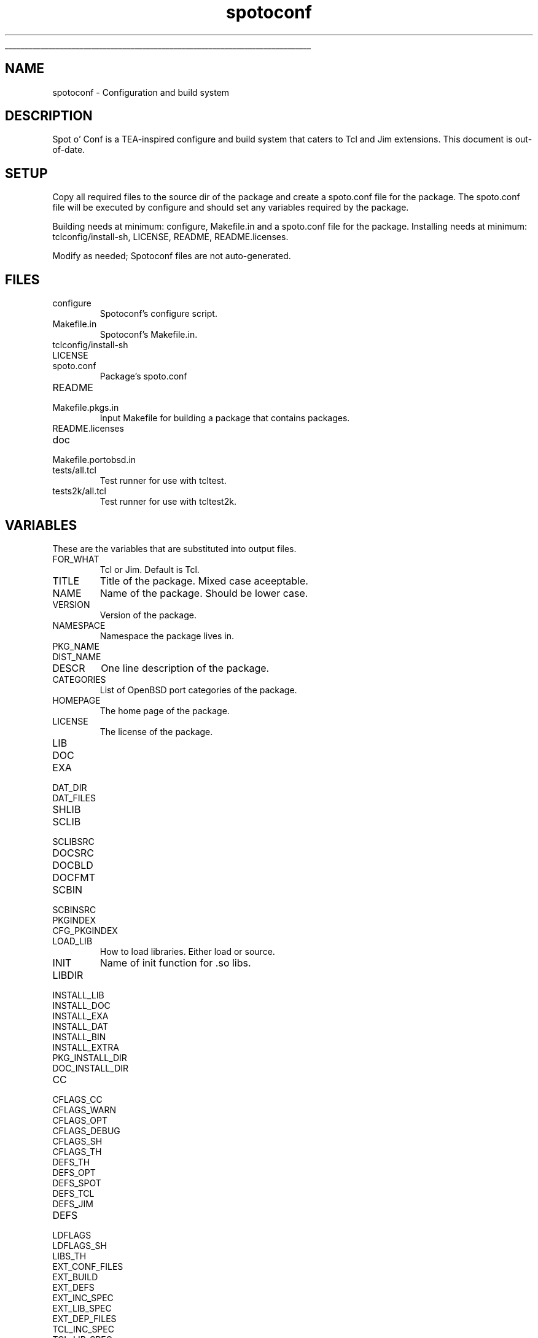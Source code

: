 '\"
'\" Generated from file 'spotoconf\&.man' by tcllib/doctools with format 'nroff'
'\" Copyright (c) 2018,2019 Stuart Cassoff <stwo@users\&.sourceforge\&.net>
'\"
.TH "spotoconf" 1 0\&.91 spotoconf "Spotoconf"
.\" The -*- nroff -*- definitions below are for supplemental macros used
.\" in Tcl/Tk manual entries.
.\"
.\" .AP type name in/out ?indent?
.\"	Start paragraph describing an argument to a library procedure.
.\"	type is type of argument (int, etc.), in/out is either "in", "out",
.\"	or "in/out" to describe whether procedure reads or modifies arg,
.\"	and indent is equivalent to second arg of .IP (shouldn't ever be
.\"	needed;  use .AS below instead)
.\"
.\" .AS ?type? ?name?
.\"	Give maximum sizes of arguments for setting tab stops.  Type and
.\"	name are examples of largest possible arguments that will be passed
.\"	to .AP later.  If args are omitted, default tab stops are used.
.\"
.\" .BS
.\"	Start box enclosure.  From here until next .BE, everything will be
.\"	enclosed in one large box.
.\"
.\" .BE
.\"	End of box enclosure.
.\"
.\" .CS
.\"	Begin code excerpt.
.\"
.\" .CE
.\"	End code excerpt.
.\"
.\" .VS ?version? ?br?
.\"	Begin vertical sidebar, for use in marking newly-changed parts
.\"	of man pages.  The first argument is ignored and used for recording
.\"	the version when the .VS was added, so that the sidebars can be
.\"	found and removed when they reach a certain age.  If another argument
.\"	is present, then a line break is forced before starting the sidebar.
.\"
.\" .VE
.\"	End of vertical sidebar.
.\"
.\" .DS
.\"	Begin an indented unfilled display.
.\"
.\" .DE
.\"	End of indented unfilled display.
.\"
.\" .SO ?manpage?
.\"	Start of list of standard options for a Tk widget. The manpage
.\"	argument defines where to look up the standard options; if
.\"	omitted, defaults to "options". The options follow on successive
.\"	lines, in three columns separated by tabs.
.\"
.\" .SE
.\"	End of list of standard options for a Tk widget.
.\"
.\" .OP cmdName dbName dbClass
.\"	Start of description of a specific option.  cmdName gives the
.\"	option's name as specified in the class command, dbName gives
.\"	the option's name in the option database, and dbClass gives
.\"	the option's class in the option database.
.\"
.\" .UL arg1 arg2
.\"	Print arg1 underlined, then print arg2 normally.
.\"
.\" .QW arg1 ?arg2?
.\"	Print arg1 in quotes, then arg2 normally (for trailing punctuation).
.\"
.\" .PQ arg1 ?arg2?
.\"	Print an open parenthesis, arg1 in quotes, then arg2 normally
.\"	(for trailing punctuation) and then a closing parenthesis.
.\"
.\"	# Set up traps and other miscellaneous stuff for Tcl/Tk man pages.
.if t .wh -1.3i ^B
.nr ^l \n(.l
.ad b
.\"	# Start an argument description
.de AP
.ie !"\\$4"" .TP \\$4
.el \{\
.   ie !"\\$2"" .TP \\n()Cu
.   el          .TP 15
.\}
.ta \\n()Au \\n()Bu
.ie !"\\$3"" \{\
\&\\$1 \\fI\\$2\\fP (\\$3)
.\".b
.\}
.el \{\
.br
.ie !"\\$2"" \{\
\&\\$1	\\fI\\$2\\fP
.\}
.el \{\
\&\\fI\\$1\\fP
.\}
.\}
..
.\"	# define tabbing values for .AP
.de AS
.nr )A 10n
.if !"\\$1"" .nr )A \\w'\\$1'u+3n
.nr )B \\n()Au+15n
.\"
.if !"\\$2"" .nr )B \\w'\\$2'u+\\n()Au+3n
.nr )C \\n()Bu+\\w'(in/out)'u+2n
..
.AS Tcl_Interp Tcl_CreateInterp in/out
.\"	# BS - start boxed text
.\"	# ^y = starting y location
.\"	# ^b = 1
.de BS
.br
.mk ^y
.nr ^b 1u
.if n .nf
.if n .ti 0
.if n \l'\\n(.lu\(ul'
.if n .fi
..
.\"	# BE - end boxed text (draw box now)
.de BE
.nf
.ti 0
.mk ^t
.ie n \l'\\n(^lu\(ul'
.el \{\
.\"	Draw four-sided box normally, but don't draw top of
.\"	box if the box started on an earlier page.
.ie !\\n(^b-1 \{\
\h'-1.5n'\L'|\\n(^yu-1v'\l'\\n(^lu+3n\(ul'\L'\\n(^tu+1v-\\n(^yu'\l'|0u-1.5n\(ul'
.\}
.el \}\
\h'-1.5n'\L'|\\n(^yu-1v'\h'\\n(^lu+3n'\L'\\n(^tu+1v-\\n(^yu'\l'|0u-1.5n\(ul'
.\}
.\}
.fi
.br
.nr ^b 0
..
.\"	# VS - start vertical sidebar
.\"	# ^Y = starting y location
.\"	# ^v = 1 (for troff;  for nroff this doesn't matter)
.de VS
.if !"\\$2"" .br
.mk ^Y
.ie n 'mc \s12\(br\s0
.el .nr ^v 1u
..
.\"	# VE - end of vertical sidebar
.de VE
.ie n 'mc
.el \{\
.ev 2
.nf
.ti 0
.mk ^t
\h'|\\n(^lu+3n'\L'|\\n(^Yu-1v\(bv'\v'\\n(^tu+1v-\\n(^Yu'\h'-|\\n(^lu+3n'
.sp -1
.fi
.ev
.\}
.nr ^v 0
..
.\"	# Special macro to handle page bottom:  finish off current
.\"	# box/sidebar if in box/sidebar mode, then invoked standard
.\"	# page bottom macro.
.de ^B
.ev 2
'ti 0
'nf
.mk ^t
.if \\n(^b \{\
.\"	Draw three-sided box if this is the box's first page,
.\"	draw two sides but no top otherwise.
.ie !\\n(^b-1 \h'-1.5n'\L'|\\n(^yu-1v'\l'\\n(^lu+3n\(ul'\L'\\n(^tu+1v-\\n(^yu'\h'|0u'\c
.el \h'-1.5n'\L'|\\n(^yu-1v'\h'\\n(^lu+3n'\L'\\n(^tu+1v-\\n(^yu'\h'|0u'\c
.\}
.if \\n(^v \{\
.nr ^x \\n(^tu+1v-\\n(^Yu
\kx\h'-\\nxu'\h'|\\n(^lu+3n'\ky\L'-\\n(^xu'\v'\\n(^xu'\h'|0u'\c
.\}
.bp
'fi
.ev
.if \\n(^b \{\
.mk ^y
.nr ^b 2
.\}
.if \\n(^v \{\
.mk ^Y
.\}
..
.\"	# DS - begin display
.de DS
.RS
.nf
.sp
..
.\"	# DE - end display
.de DE
.fi
.RE
.sp
..
.\"	# SO - start of list of standard options
.de SO
'ie '\\$1'' .ds So \\fBoptions\\fR
'el .ds So \\fB\\$1\\fR
.SH "STANDARD OPTIONS"
.LP
.nf
.ta 5.5c 11c
.ft B
..
.\"	# SE - end of list of standard options
.de SE
.fi
.ft R
.LP
See the \\*(So manual entry for details on the standard options.
..
.\"	# OP - start of full description for a single option
.de OP
.LP
.nf
.ta 4c
Command-Line Name:	\\fB\\$1\\fR
Database Name:	\\fB\\$2\\fR
Database Class:	\\fB\\$3\\fR
.fi
.IP
..
.\"	# CS - begin code excerpt
.de CS
.RS
.nf
.ta .25i .5i .75i 1i
..
.\"	# CE - end code excerpt
.de CE
.fi
.RE
..
.\"	# UL - underline word
.de UL
\\$1\l'|0\(ul'\\$2
..
.\"	# QW - apply quotation marks to word
.de QW
.ie '\\*(lq'"' ``\\$1''\\$2
.\"" fix emacs highlighting
.el \\*(lq\\$1\\*(rq\\$2
..
.\"	# PQ - apply parens and quotation marks to word
.de PQ
.ie '\\*(lq'"' (``\\$1''\\$2)\\$3
.\"" fix emacs highlighting
.el (\\*(lq\\$1\\*(rq\\$2)\\$3
..
.\"	# QR - quoted range
.de QR
.ie '\\*(lq'"' ``\\$1''\\-``\\$2''\\$3
.\"" fix emacs highlighting
.el \\*(lq\\$1\\*(rq\\-\\*(lq\\$2\\*(rq\\$3
..
.\"	# MT - "empty" string
.de MT
.QW ""
..
.BS
.SH NAME
spotoconf \- Configuration and build system
.SH DESCRIPTION
Spot o' Conf is a TEA-inspired configure and build system
that caters to Tcl and Jim extensions\&.
This document is out-of-date\&.
.SH SETUP
Copy all required files to the source dir of the package
and create a spoto\&.conf file for the package\&. The spoto\&.conf
file will be executed by configure and should set any
variables required by the package\&.
.PP
Building needs at minimum: configure, Makefile\&.in and a spoto\&.conf file for the package\&.
Installing needs at minimum: tclconfig/install-sh, LICENSE, README, README\&.licenses\&.
.PP
Modify as needed; Spotoconf files are not auto-generated\&.
.SH FILES
.TP
configure
Spotoconf's configure script\&.
.TP
Makefile\&.in
Spotoconf's Makefile\&.in\&.
.TP
tclconfig/install-sh
.TP
LICENSE
.TP
spoto\&.conf
Package's spoto\&.conf
.TP
README
.TP
Makefile\&.pkgs\&.in
Input Makefile for building a package that contains packages\&.
.TP
README\&.licenses
.TP
doc
.TP
Makefile\&.portobsd\&.in
.TP
tests/all\&.tcl
Test runner for use with tcltest\&.
.TP
tests2k/all\&.tcl
Test runner for use with tcltest2k\&.
.PP
.SH VARIABLES
These are the variables that are substituted into output files\&.
.TP
FOR_WHAT
Tcl or Jim\&. Default is Tcl\&.
.TP
TITLE
Title of the package\&. Mixed case aceeptable\&.
.TP
NAME
Name of the package\&. Should be lower case\&.
.TP
VERSION
Version of the package\&.
.TP
NAMESPACE
Namespace the package lives in\&.
.TP
PKG_NAME
.TP
DIST_NAME
.TP
DESCR
One line description of the package\&.
.TP
CATEGORIES
List of OpenBSD port categories of the package\&.
.TP
HOMEPAGE
The home page of the package\&.
.TP
LICENSE
The license of the package\&.
.TP
LIB
.TP
DOC
.TP
EXA
.TP
DAT_DIR
.TP
DAT_FILES
.TP
SHLIB
.TP
SCLIB
.TP
SCLIBSRC
.TP
DOCSRC
.TP
DOCBLD
.TP
DOCFMT
.TP
SCBIN
.TP
SCBINSRC
.TP
PKGINDEX
.TP
CFG_PKGINDEX
.TP
LOAD_LIB
How to load libraries\&. Either load or source\&.
.TP
INIT
Name of init function for \&.so libs\&.
.TP
LIBDIR
.TP
INSTALL_LIB
.TP
INSTALL_DOC
.TP
INSTALL_EXA
.TP
INSTALL_DAT
.TP
INSTALL_BIN
.TP
INSTALL_EXTRA
.TP
PKG_INSTALL_DIR
.TP
DOC_INSTALL_DIR
.TP
CC
.TP
CFLAGS_CC
.TP
CFLAGS_WARN
.TP
CFLAGS_OPT
.TP
CFLAGS_DEBUG
.TP
CFLAGS_SH
.TP
CFLAGS_TH
.TP
DEFS_TH
.TP
DEFS_OPT
.TP
DEFS_SPOT
.TP
DEFS_TCL
.TP
DEFS_JIM
.TP
DEFS
.TP
LDFLAGS
.TP
LDFLAGS_SH
.TP
LIBS_TH
.TP
EXT_CONF_FILES
.TP
EXT_BUILD
.TP
EXT_DEFS
.TP
EXT_INC_SPEC
.TP
EXT_LIB_SPEC
.TP
EXT_DEP_FILES
.TP
TCL_INC_SPEC
.TP
TCL_LIB_SPEC
.TP
TCL_STUB_LIB_SPEC
.TP
JIM_INC_SPEC
.TP
JIM_LIB_SPEC
.TP
CC_INC_SPEC
.TP
LD_LIB_SPEC
.TP
LD_LIBRARY_PATH_VAR
.TP
TCLLIBPATH
.TP
TCL8_5_TM_PATH
.TP
TCL8_6_TM_PATH
.TP
JIMLIB
.TP
TCLSH_PROG
.TP
JIMSH_PROG
.TP
BJE
.TP
SH
.TP
SHELL
.TP
CLEAN
.TP
DISTCLEAN
.TP
DIST
.TP
TEST
.TP
TESTENV
.TP
TESTFWK
.TP
VPATH
.TP
BUILD_SCLIB
.TP
BUILD_SCBIN
.TP
BUILD_DOC
.TP
PKGS
.TP
PKGS_DIR
.TP
cwd
.TP
asrcdir
.TP
srcdir
.TP
appdir
.TP
prefix
.TP
pkgdir
.TP
moddir
.TP
mandir
.TP
docdir
.TP
exadir
.TP
datdir
.TP
bindir
.TP
SPOTO_ARGS
.PP
.SH TARGETS
.SH "GETTING FANCY"
Spotoconf can also determine a package's
NAME, TITLE, VERSION, and one of LIB, BIN, or DAT
from a fancy TITLE, LIB, BIN or DAT\&.
The formula is name-version\&.extension\&.
Ex\&. LIB=MyLib-1\&.2\&.tm will yield
NAME=mylib
TITLE=MyLib
VERSION=1\&.2
LIB=mylib-1\&.2\&.tm
SCLIB=mylib-1\&.2\&.tm
SCLIBSRC=mylib\&.tcl
.SH KEYWORDS
build, configure, distribute, install, test
.SH CATEGORY
Programming tools
.SH COPYRIGHT
.nf
Copyright (c) 2018,2019 Stuart Cassoff <stwo@users\&.sourceforge\&.net>

.fi